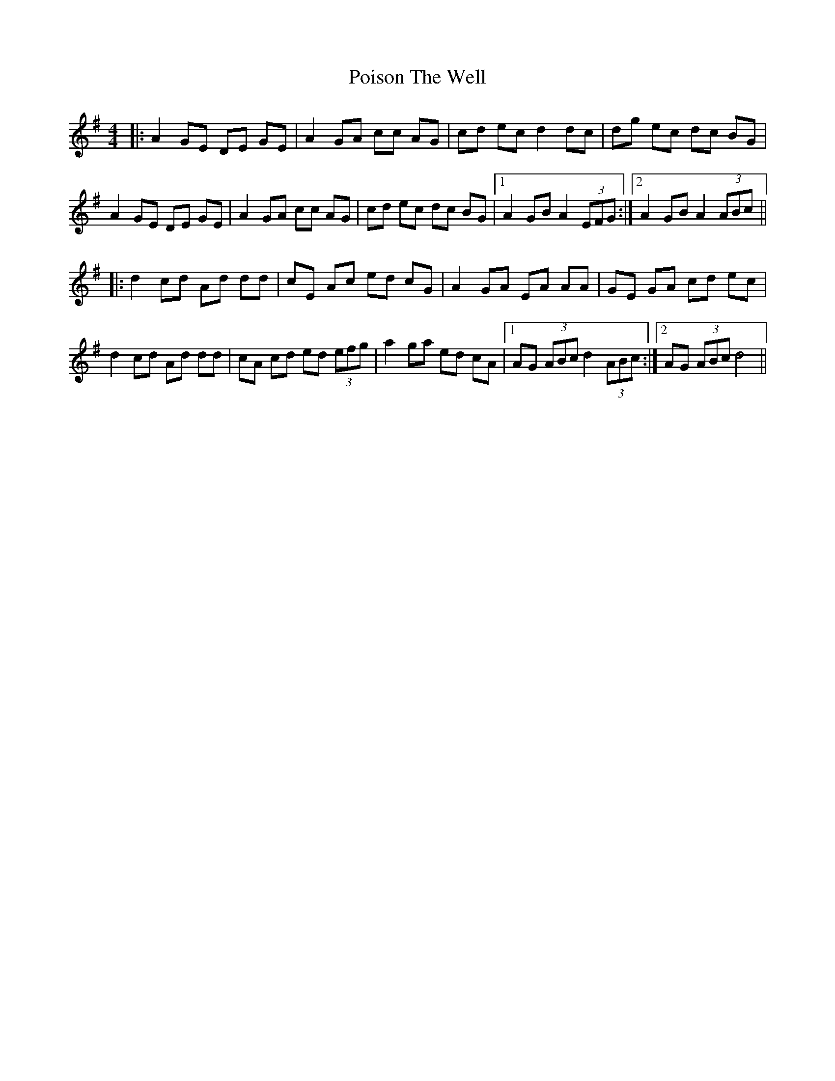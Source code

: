 X: 32672
T: Poison The Well
R: reel
M: 4/4
K: Adorian
|:A2GE DE GE|A2GA cc AG|cd ec d2 dc|dg ec dc BG|
A2 GE DE GE|A2 GA cc AG|cd ec dc BG|1 A2GBA2(3EFG:|2 A2GBA2(3ABc||
|:d2 cd Ad dd|cE Ac ed cG|A2 GA EA AA|GE GA cd ec|
d2 cd Ad dd|cA cd ed (3efg|a2 ga ed cA|1 AG (3ABc d2 (3ABc:|2 AG (3ABc d4||

